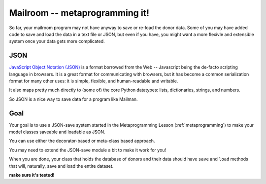 .. _exercise_mailroom_meta:


Mailroom -- metaprogramming it!
===============================

So far, your mailroom program may not have anyway to save or re-load the donor data. Some of you may have added code to save and load the data in a text file or JSON, but even if you have, you might want a more flexivle and extensible system once your data gets more complicated.


JSON
----

`JavaScript Object Notation (JSON) <https://www.json.org/>`_ is a format borrowed from the Web -- Javascript being the de-facto scripting language in browsers.  It is a great format for communicating with browsers, but it has become a common serialization format for many other uses: it is simple, flexible, and human-readable and writable.

It also maps pretty much directly to (some of) the core Python datatypes: lists, dictionaries, strings, and numbers.

So JSON is a nice way to save data for a program like Mailman.

Goal
----

Your goal is to use a JSON-save system started in the Metaprogramming Lesson (:ref:`metaprogramming`) to make your model classes saveable and loadable as JSON.

You can use either the decorator-based or meta-class based approach.

You may need to extend the JSON-save module a bit to make it work for you!

When you are done, your class that holds the database of donors and their data should have ``save`` and ``load`` methods that will, naturally, save and load the entire dataset.

**make sure it's tested!**




